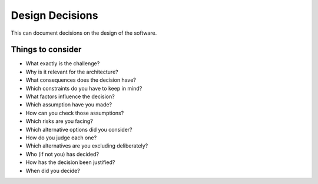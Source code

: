 Design Decisions
================
This can document decisions on the design of the software.

.. todo::
  If you want to use it, keep track of decisions that someone further developing this software or using it in the future might want to know about.
  This might save them time or clarify expectations.
  You can put them as a list, or whatever.


Things to consider
---------------------------

-  What exactly is the challenge?

-  Why is it relevant for the architecture?

-  What consequences does the decision have?

-  Which constraints do you have to keep in mind?

-  What factors influence the decision?

-  Which assumption have you made?

-  How can you check those assumptions?

-  Which risks are you facing?

-  Which alternative options did you consider?

-  How do you judge each one?

-  Which alternatives are you excluding deliberately?

-  Who (if not you) has decided?

-  How has the decision been justified?

-  When did you decide?
